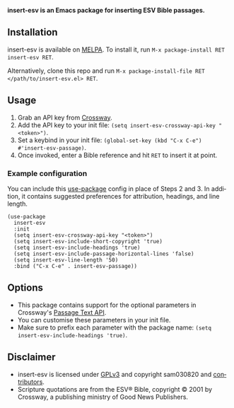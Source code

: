 #+AUTHOR: sam030820
#+DATE: <2020-11-30 Mon>
#+LANGUAGE: en

*insert-esv is an Emacs package for inserting ESV Bible passages.*

[[https://github.com/sam030820/insert-esv/actions][file:https://img.shields.io/github/workflow/status/sam030820/insert-esv/check.svg]]
[[https://melpa.org/#/insert-esv][file:https://melpa.org/packages/insert-esv-badge.svg]]
[[/COPYING][file:https://img.shields.io/badge/license-GPL_v3-green.svg]]

** Installation
insert-esv is available on [[https://melpa.org/#/getting-started][MELPA]].
To install it, run ~M-x package-install RET insert-esv RET~.

Alternatively, clone this repo and run
~M-x package-install-file RET </path/to/insert-esv.el> RET~.

** Usage
1. Grab an API key from [[https://api.esv.org/docs/][Crossway]].
2. Add the API key to your init file:
  ~(setq insert-esv-crossway-api-key "<token>")~.
3. Set a keybind in your init file:
  ~(global-set-key (kbd "C-x C-e") #'insert-esv-passage)~.
4. Once invoked, enter a Bible reference and hit ~RET~ to insert it at point.

*** Example configuration
You can include this [[https://github.com/jwiegley/use-package][use-package]]
config in place of Steps 2 and 3. In addition, it contains
suggested preferences for attribution, headings, and line length.

#+BEGIN_SRC elisp
(use-package
  insert-esv
  :init
  (setq insert-esv-crossway-api-key "<token>")
  (setq insert-esv-include-short-copyright 'true)
  (setq insert-esv-include-headings 'true)
  (setq insert-esv-include-passage-horizontal-lines 'false)
  (setq insert-esv-line-length '50)
  :bind ("C-x C-e" . insert-esv-passage))
#+END_SRC

** Options
- This package contains support for the optional parameters in Crossway's
  [[https://api.esv.org/docs/passage-text/][Passage Text API]].
- You can customise these parameters in your init file.
- Make sure to prefix each parameter with the package name:
 ~(setq insert-esv-include-headings 'true)~.

** Disclaimer
- insert-esv is licensed under
  [[https://github.com/sam030820/insert-esv/blob/master/COPYING][GPLv3]]
  and copyright sam030820 and
  [[https://github.com/sam030820/insert-esv/contributors][contributors]].
- Scripture quotations are from the ESV® Bible, copyright © 2001 by
  Crossway, a publishing ministry of Good News Publishers.
